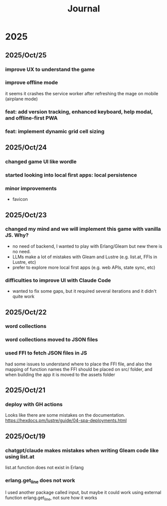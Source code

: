 #+title: Journal
* 2025
** 2025/Oct/25
*** improve UX to understand the game
*** improve offline mode
it seems it crashes the service worker after refreshing the mage on mobile (airplane mode)
*** feat: add version tracking, enhanced keyboard, help modal, and offline-first PWA
*** feat: implement dynamic grid cell sizing
** 2025/Oct/24
*** changed game UI like wordle
*** started looking into local first apps: local persistence
*** minor improvements
- favicon
** 2025/Oct/23
*** changed my mind and we will implement this game with vanilla JS. Why?
- no need of backend, I wanted to play with Erlang/Gleam but new there is no need.
- LLMs make a lot of mistakes with Gleam and Lustre (e.g. list.at, FFIs in Lustre, etc)
- prefer to explore more local first apps (e.g. web APIs, state sync, etc)
*** difficulties to improve UI with Claude Code
- wanted to fix some gaps, but it required several iterations and it didn't quite work
** 2025/Oct/22
*** word collections
*** word collections moved to JSON files
*** used FFI to fetch JSON files in JS
had some issues to understand where to place the FFI file, and also the mapping of function names
the FFI should be placed on src/ folder, and when building the app it is moved to the assets folder
** 2025/Oct/21
*** deploy with GH actions
Looks like there are some mistakes on the documentation.
https://hexdocs.pm/lustre/guide/04-spa-deployments.html

** 2025/Oct/19
*** chatgpt/claude makes mistakes when writing Gleam code like using list.at
list.at function does not exist in Erlang
*** erlang.get_line does not work
I used another package called input, but maybe it could work using external function erlang.get_line, not sure how it works
